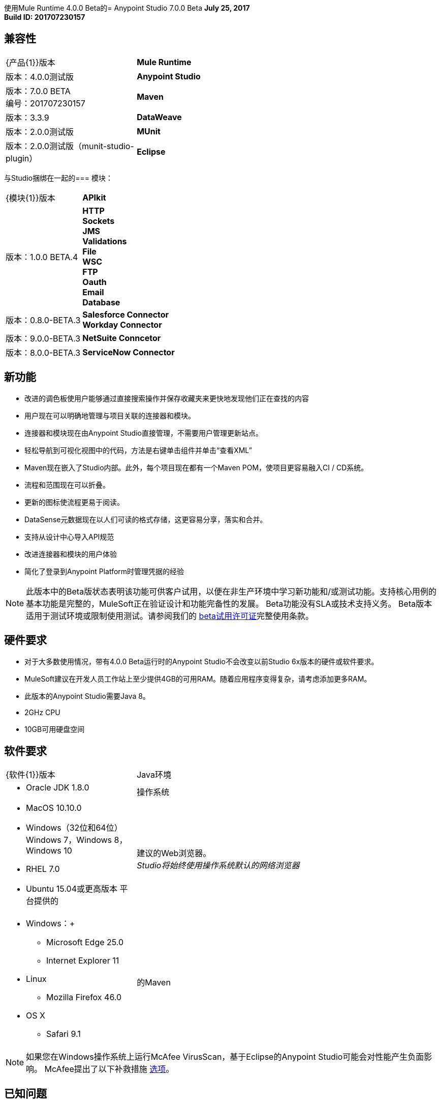 使用Mule Runtime 4.0.0 Beta的=  Anypoint Studio 7.0.0 Beta
*July 25, 2017* +
*Build ID: 201707230157*

== 兼容性

[cols="30a,70a"]
|===
|  {产品{1}}版本
|  *Mule Runtime*
| 版本：4.0.0测试版

| *Anypoint Studio*
|版本：7.0.0 BETA +
编号：201707230157

| *Maven*
|版本：3.3.9

| *DataWeave* +
|版本：2.0.0测试版

| *MUnit* +
|版本：2.0.0测试版（munit-studio-plugin）

| *Eclipse* +
|版本：4.6.2

|===

与Studio捆绑在一起的=== 模块：

[cols="30a,70a"]
|===
|  {模块{1}}版本
|  *APIkit*
| 版本：1.0.0 BETA.4

| *HTTP* +
*Sockets* +
*JMS* +
*Validations* +
*File* +
*WSC* +
*FTP* +
*Oauth* +
*Email* +
*Database*
|版本：0.8.0-BETA.3

| *Salesforce Connector* +
*Workday Connector*
|版本：9.0.0-BETA.3

| *NetSuite Conncetor* +
|版本：8.0.0-BETA.3

| *ServiceNow Connector* +
|版本：6.0.0-BETA.3
|===

== 新功能

* 改进的调色板使用户能够通过直接搜索操作并保存收藏夹来更快地发现他们正在查找的内容
* 用户现在可以明确地管理与项目关联的连接器和模块。
* 连接器和模块现在由Anypoint Studio直接管理，不需要用户管理更新站点。
* 轻松导航到可视化视图中的代码，方法是右键单击组件并单击“查看XML”
*  Maven现在嵌入了Studio内部。此外，每个项目现在都有一个Maven POM，使项目更容易融入CI / CD系统。
* 流程和范围现在可以折叠。
* 更新的图标使流程更易于阅读。
*  DataSense元数据现在以人们可读的格式存储，这更容易分享，落实和合并。
* 支持从设计中心导入API规范
* 改进连接器和模块的用户体验
* 简化了登录到Anypoint Platform时管理凭据的经验


[NOTE]
--
此版本中的Beta版状态表明该功能可供客户试用，以便在非生产环境中学习新功能和/或测试功能。支持核心用例的基本功能是完整的，MuleSoft正在验证设计和功能完备性的发展。 Beta功能没有SLA或技术支持义务。 Beta版本适用于测试环境或限制使用测试。请参阅我们的 link:https://www.mulesoft.com/legal/product-trial-commercialfree-licenses[beta试用许可证]完整使用条款。
--

== 硬件要求

* 对于大多数使用情况，带有4.0.0 Beta运行时的Anypoint Studio不会改变以前Studio 6x版本的硬件或软件要求。
*  MuleSoft建议在开发人员工作站上至少提供4GB的可用RAM。随着应用程序变得复杂，请考虑添加更多RAM。
* 此版本的Anypoint Studio需要Java 8。

*  2GHz CPU
*  10GB可用硬盘空间

== 软件要求

[cols="30a,70a"]
|===
|  {软件{1}}版本
| Java环境
|  * Oracle JDK 1.8.0
|操作系统 | * MacOS 10.10.0 +
*  Windows（32位和64位）Windows 7，Windows 8，Windows 10 +
*  RHEL 7.0 +
*  Ubuntu 15.04或更高版本
平台提供的|建议的Web浏览器。 +
_Studio将始终使用操作系统默认的网络浏览器_  |  * Windows：+
**  Microsoft Edge 25.0 +
**  Internet Explorer 11 +
*  Linux +
**  Mozilla Firefox 46.0 +
*  OS X +
**  Safari 9.1
| 的Maven
|  Studio自带捆绑的Maven 3.3.9，但您可以在外部使用版本：3.3.3或您自己的3.3.9
|===

[NOTE]
--
如果您在Windows操作系统上运行McAfee VirusScan，基于Eclipse的Anypoint Studio可能会对性能产生负面影响。 McAfee提出了以下补救措施 link:https://kc.mcafee.com/corporate/index?page=content&id=KB58727[选项]。
--

== 已知问题

*  DataWeave编辑器不支持正则表达式作为函数参数STUDIO-9069
元数据：不能从包含CDATA STUDIO-9436的样本创建XML类型
* 从XML视图删除MP时，应用程序类型文件不会更新。 STUDIO-9505
* 元数据树未针对流更新。 STUDIO-9522
* 如果在解析依赖项时更新了pom，则不会正确刷新依赖项.STUDIO-9540
*  APIKit不支持元数据
* 首次从Flow创建一个MUnit测试时，您会收到一条消息，说您必须等待依赖项添加到项目中，然后重试。 +
Studio 7中尚不支持Studio 6.x中的一些现有功能：域，自定义策略，APISync，Anypoint私有云，网关运行时连接。
* 为了能够将使用运行时4.0.0的项目部署到Cloudhub中，您需要在您的Anypoint Platform用户中具有某些权限，以便在部署它时查看运行时4.0.0。
* 在将应用程序部署到Anypoint Platform时，Anypoint Studio使用您配置的默认浏览器来显示Web内容，例如Exchange和Runtime Manager UI。如果您的默认Internet浏览器未正确显示此内容，则可以将Anypoint Studio配置为使用Mozilla / XULRunner运行时环境作为Web UI的基础渲染器。有关更多信息，请参阅 link:/anypoint-studio/v/7/faq-default-browser-config[解决默认OS浏览器的问题]。
*  Mule模块需要提供图标，今天许多模块都具有通用图标。 MULE-11437
* 当提供的示例具有名称空间时，XML元数据不能正确生成。 MULE-12859
* 必需的属性在验证表达式中使用双引号写入时出现验证错误。 STUDIO-9386
* 在Mule属性编辑器中为使用Map <String,List<String>>类型的结构（如MongoDB）的模块生成的UI将不起作用。 STUDIO-9570
创建新的apikit项目时，* 包含未正确解析。 STUDIO-9573
* 正在运行的应用程序"Pom.xml"在更改依赖关系时未更新。 STUDIO-9148
* 具有快照版本的Mule插件应始终重新生成.STUDIO-8716
*  DataSense不适用于Studio附带的连接器。 STUDIO-9591

== 迁移指南

Studio 7只支持Mule 4项目。项目的结构，导出格式，xml和脚本语言都不同。对于测试版，用户必须手动将Mule 3项目移植到Mule 4，然后才能在Studio 7中使用它。请参阅Mule移植指南以获取更多信息。


适用于Anypoint Studio的==  JIRA票单

=== 任务

*  STUDIO-5560  - 使所有容器可折叠
*  STUDIO-6797  - 定义嵌入式文档体验
*  STUDIO-7505  - 移至java 8
*  STUDIO-7664  - 更新自动完成以使用新的元数据模型
*  STUDIO-7665  - 更新演播室元数据缓存以使用新的Medatada模型
*  STUDIO-7666  -  POC：在后台运行一个骡子以发出数据请求
*  STUDIO-7667  - 更新元数据资源管理器以使用新的Medata数据模型
*  STUDIO-7668  - 定义元数据的迁移策略
*  STUDIO-7669  - 更新Studio元数据传播以使用新的元数据模型
*  STUDIO-7670  - 创建Datasense Mule代理客户端
*  STUDIO-7675  - 使用新的元数据模型创建元数据请求
*  STUDIO-7767  - 更新SAP Connector以生成新的元数据模型
*  STUDIO-8058  - 从mule服务器加载扩展
*  STUDIO-8059  - 从studio 7分支中删除数据映射程序代码
*  STUDIO-8066  - 对RAML 0.8使用RAML解析器v2
*  STUDIO-8093-POC：将工作室模型更改为使用本机XML编辑器模型
*  STUDIO-8119  - 当有一个mule 4工作版本时，将MUnit添加到studio 7版本
*  STUDIO-8141  - 添加机制以覆盖连接器提供的编辑器
*  STUDIO-8288  - 当所有元素都到位时，删除黑名单
*  STUDIO-8356  - 使用扩展提供的DisplayName属性来生成标题
*  STUDIO-8360  - 重命名图标，以便它们与生成的名称匹配
*  STUDIO-8361  - 为Mule 4创建一个套接字图标
*  STUDIO-8362  - 重构图标缓存
*  STUDIO-8377  - 定义用于配置可以内联，全局或按表达式定义的元素的UI
*  STUDIO-8400  - 减少Maven的启动/下载时间（预包装m2回购）
*  STUDIO-8401  - 从交换中添加Mule扩展项目
*  STUDIO-8406  - 在SDK生成的编辑器中添加测试连接，用于具有连接提供程序的扩展
*  STUDIO-8434  - 查看mule 4的验证连接器
*  STUDIO-8436  - 检查骡子4的DFL测试
*  STUDIO-8452  - 添加一个选项以折叠或展开所有流/容器
*  STUDIO-8458  - 添加与mule 4兼容的APIKit版本
*  STUDIO-8568  - 回顾Mule，核心模块将作为外部模块处理
*  STUDIO-8622  - 应使用运行时工具客户端加载ExtensionModel
*  STUDIO-8665-DW：验证拖放代码生成更改
*  STUDIO-8709  - 从mule plugin dependencias中删除zip类型，因为我们需要依靠jar文件
*  STUDIO-8729  - 为mule-plugins添加一个maven填充任务，这些任务不随分发提供
*  STUDIO-8752  - 验证扩展程序的流策略是否已正确集成
*  STUDIO-8777  - 删除交易元素
*  STUDIO-8786  - 删除OGNL表达式语言
*  STUDIO-8787  - 重命名在mule核心xsd中更改的属性
*  STUDIO-8789  - 删除线程配置文件作为子元素
*  STUDIO-8790  - 删除不支持的元素
*  STUDIO-8791  - 从Studio 7中移除运动衫模组
*  STUDIO-8792  - 从骡子4中移除验证模块
*  STUDIO-8815  - 重命名块范围以尝试
*  STUDIO-8816  - 在DW中重新启用自定义元数据操作
*  STUDIO-8821  - 删除轮询包裹选项
*  STUDIO-8828  - 定义属性视图"Shell"的设计
*  STUDIO-8834  - 定义字段验证设计
*  STUDIO-8835  - 列出所有生成的UI案例
*  STUDIO-8836  - 为每个生成的UI案例定义设计
*  STUDIO-8842  - 了解HTTP侦听器/请求域模型
*  STUDIO-8843  -  HTTP请求一般属性的样机
*  STUDIO-8844  - 模拟HTTP配置覆盖
*  STUDIO-8845  - 模拟HTTP侦听器配置覆盖
*  STUDIO-8846  - 模拟HTTP侦听器响应设置
*  STUDIO-8847  - 加入自定义编辑器组件
*  STUDIO-8848  - 默认情况下将Exchange URL更改为版本2.0
*  STUDIO-8859  -  DW：根据新的DW模式更改语法
*  STUDIO-8916  - 删除水印（投票）
*  STUDIO-8917  - 删除流程处理策略
*  STUDIO-8918  - 将Studio中的幂等重新传送策略重命名为重新传送策略
*  STUDIO-8932  - 使"Map to"字段可编辑。
*  STUDIO-8933  - 删除"Add libraries..."选项
*  STUDIO-8936  - 在Studio 7中使用Mule 4 M6 / SNAPSHOT
*  STUDIO-8937  - 将Eclipse框架更新到4.6.3
*  STUDIO-8948  - 将mule-app.properties更改为mule-artifact.properties
*  STUDIO-8953  - 创建图标网格和指南
*  STUDIO-8954  - 提高DataSense读取和传播性能
*  STUDIO-8958  -  APIKit控制台集成上的技术Spike
*  STUDIO-8964  - 基于反馈的HTTP请求模拟更新
*  STUDIO-9010  - 由于某些原因Service Mule实例无法启动时，请查看与元数据相关的UX
*  STUDIO-9026  - 在pom.xml中为Exchange自动存储库/凭据管理
*  STUDIO-9027  - 从Exchange添加扩展程序时，应通知/添加所需的扩展程序
*  STUDIO-9039  - 从Studio中删除CXF
*  STUDIO-9056  - 删除Apis首选项页面的Anypoint平台。
*  STUDIO-9059  - 在Studio 7中捆绑核心模块
*  STUDIO-9083  - 创建/迁移缺失的画布/调色板图标图像
*  STUDIO-9156  - 从全局元素中移除上下文属性占位符
*  STUDIO-9159  - 在Studio 7中默认使用RAML 1.0
*  STUDIO-9189  - 从项目结构中删除src / main / api文件夹
*  STUDIO-9193  - 删除分析首选项页面，并使Make Studio更好地弹出测试版
*  STUDIO-9194  - 删除用于测试版的OnPrem首选项页面
*  STUDIO-9197  - 删除连接器首选项页面
*  STUDIO-9206  - 布尔字段改进
*  STUDIO-9240  - 从新项目对话框中删除兼容图标
*  STUDIO-9241  - 从首选项菜单中删除XSD验证选项
*  STUDIO-9288  - 将嵌入式容器存储库指向Mule Beta版本
*  STUDIO-9291  - 更新Studio 7 BETA的新功能
*  STUDIO-9395  - 捆绑嵌入式容器EE依赖关系
*  STUDIO-9429  - 定义哪些更新网站将与Studio 7 BETA一起提供
*  STUDIO-9468  - 更新log4j模板
*  STUDIO-9495  - 发布到交换字段的UI改进
*  STUDIO-9529  - 内联和表格 - 默认大小（测试版修复）
*  STUDIO-9561  - 删除发布到Exchange选项
*  STUDIO-9491  - 在覆盖Design System中的文件时实现消息改进

=== 增强请求

*  STUDIO-7436  - 允许工作室发现并实例化ExtensionModels
*  STUDIO-7525  - 添加对SDK消息源的支持
*  STUDIO-7593  - 支持SDK地图
*  STUDIO-7655  - 为扩展生成编辑器时支持新的元数据模型
*  STUDIO-7750  - 从JSON示例创建新的元数据模型
*  STUDIO-7751  - 从XML示例创建新的元数据模型
*  STUDIO-7752  - 从CSV创建新的元数据模型
*  STUDIO-7753  - 从自定义MAP创建新的元数据模型
*  STUDIO-7764  - 允许mule4扩展按配置显示操作
*  STUDIO-7966  - 当配置更改时刷新组合操作
*  STUDIO-8172  - 在为扩展生成编辑器时添加对内联TLS上下文编辑器的支持
*  STUDIO-8181  - 支持新的Mule信息
*  STUDIO-8204  - 添加新Mule 4外部连接器
*  STUDIO-8342  - 配置可选布尔字段时改进用户体验
*  STUDIO-8344  - 从扩展模型类型字段加载类型
*  STUDIO-8348  - 为生成的editors.xml定义org.mule.runtime.api.metadata.MediaType的UI
*  STUDIO-8359  - 使用@Placement信息生成扩展UI
*  STUDIO-8388  - 使用显示名称填充连接提供程序的组合
*  STUDIO-8413  - 实现DataSense获取和传播
*  STUDIO-8429  - 在自定义HTTP编辑器UI上添加
*  STUDIO-8457  - 终止骡子时向用户提供一些反馈
*  STUDIO-8480  - 为DataSense实现类型提取
*  STUDIO-8490  - 在生成editors.xml时在新扩展中添加对元数据的支持
*  STUDIO-8529  - 针对Studio 7的DW 2.0编辑器更改
*  STUDIO-8544  -  Spike介绍如何启用Mule模块（外部贡献）来促成错误处理
*  STUDIO-8567  - 为SDK Mule模块的外部库添加UI支持
*  STUDIO-8575  - 添加对SDK通知模块的支持
*  STUDIO-8642  - 调色板：添加搜索交换模块的功能，并将它们添加到Pom / Palette
*  STUDIO-8662-DW：添加在输入树中创建变量的能力，并定义它的类型以及有效载荷类型
*  STUDIO-8663  -  DW：调整样本数据编辑器
*  STUDIO-8664-DW：使预览适应DW 2.0
*  STUDIO-8669  - 编辑：根据组中最长的字符串计算间距
*  STUDIO-8672  - 编辑：无线电布尔应该设置默认值
*  STUDIO-8674  - 编辑：无线电布尔应该有一个None / Default选项来选择
*  STUDIO-8679  - 编辑：验证背景全局配置单选按钮太暗
*  STUDIO-8682  - 允许用户在击中时从搜索过滤器转到搜索结果列表
*  STUDIO-8684  - 在发生名称冲突时改进收藏标签
*  STUDIO-8698  - 改进生成编辑器的标签顺序
*  STUDIO-8764  -  Mule应用程序项目应该使用mule-application.json而不是mule-deploy.properties
*  STUDIO-8775  - 在多行文本编辑器中添加对DW的支持
*  STUDIO-8817  - 改进自动生成的全局配置UI
*  STUDIO-8818  - 改进属性UX
*  STUDIO-8820  - 将范围从范围更改为MP
*  STUDIO-8827  - 将Studio图标移动到单独的插件
*  STUDIO-8829  - 删除旧主题/只有一个主题
*  STUDIO-8832  - 更改旧图标
*  STUDIO-8837  - 为Studio定制编辑器Spike
*  STUDIO-8838  - 支持将所需的库添加到pom.xml中的组件
*  STUDIO-8854  - 支持将Studio项目发布到Exchange 2.0
*  STUDIO-8856  - 增加对智能连接器功耗的支持
*  STUDIO-8858  - 为DataSense添加自定义类型支持（CSV，XML，JSON，对象）
*  STUDIO-8863  - 从Exchange 2.0获取模板/示例
*  STUDIO-8895  - 从Exchange搜索模块：环境设置/测试数据。
*  STUDIO-8897  - 从Exchange搜索模块。定义UI / UX。
*  STUDIO-8898  - 从Exchange搜索模块。创建客户端。
*  STUDIO-8901  - 将mule-deploy.properties更改为mule-app.json。
*  STUDIO-8902  - 将打包器M3捆绑到Studio中
*  STUDIO-8903  - 线程配置改进
*  STUDIO-8904  - 定义如何在调色板中显示MUnit
*  STUDIO-8905  - 添加对MUnit Assertions DSL的支持
*  STUDIO-8906  - 增加对MUnit Mocking DSL的支持
*  STUDIO-8907  - 添加对MUnit错误处理的支持
*  STUDIO-8908  -  MUnit测试标记
*  STUDIO-8909  - 在Studio 7中运行MUnit测试
*  STUDIO-8910  - 查看Studio项目导出
*  STUDIO-8911  - 从导出文件导入标准Studio项目
*  STUDIO-8920  - 将幂等消息过滤器迁移到新元素
*  STUDIO-8922  -  WSC的DataSense提取和传播
*  STUDIO-8923  - 为请求实现自定义HTTP编辑器
*  STUDIO-8926  - 修改新建项目对话框以支持Mule 4的APIKit
*  STUDIO-8927  - 为Mule 4使用API​​Kit基于Raml文件搭建新项目
*  STUDIO-8947  - 允许装饰容器的右下角和左下角
*  STUDIO-8962  - 错误处理：基于扩展模型的编辑器必须使用此基本元素来支持错误映射
*  STUDIO-8965  - 更改默认的log4j2-test.xml
*  STUDIO-9018  - 通过MavenMuleProjectDecorator修改pom时触发插件分辨率
*  STUDIO-9050  - 查看对不同种类的mule-application软件包的支持
*  STUDIO-9095  - 将主机和端口字段放在HTTP全局配置的部分顶部
*  STUDIO-9117  -  HTTP请求：将无占位符添加到代理，身份验证和重新连接中的组合选项
*  STUDIO-9129  -  [发布到Exchange 2.0]创建一个包含工件类型，进度栏，信息和取消按钮的对话框
*  STUDIO-9131  -  [发布到Exchange 2.0]成功发布后，显示Exchange 2.0链接到工件
*  STUDIO-9132  -  [发布到Exchange 2.0]创建可重用的登录窗口小部件
*  STUDIO-9141  -  [VCS集成]添加对"Import from VCS"的支持
*  STUDIO-9155  -  [自动生成的用户体验]使用编辑器中的选项卡可防止长长的属性列表。
*  STUDIO-9157  - 适应变换元素的变化。
*  STUDIO-9158  - 调整对调度程序组件所做的更改
*  STUDIO-9195  - 创建功能来封装EmbeddedContainer所需的库
*  STUDIO-9257  - 在app pom上升级mule maven插件版本属性名称
*  STUDIO-9340  - 改进从设计系统导入时覆盖文件的信息
*  STUDIO-9404  -  [VCS]在没有为该业务组列出的项目时添加验证
* 当没有更多项目要显示时，不应显示STUDIO-9405  -  [VCS] "Show more"按钮。

=== 超级

*  STUDIO-8290  - 调色板重新设计
*  STUDIO-8364  - 错误处理
*  STUDIO-8374  -  Studio 7中的Maven支持
*  STUDIO-8409  - 连接测试和DataSense Epic for Studio 7
Studio {7}中的*  STUDIO-8422-DWEL
*  STUDIO-8444  -  Exchange 2.0  -  Studio 7.0集成
*  STUDIO-8607  - 自定义HTTP编辑器
*  STUDIO-8619  - 改进生成的编辑
*  STUDIO-8819  -  Mule 4语法更改
*  STUDIO-8822  -  Studio 7的ApiKit集成
*  STUDIO-8823  -  Studio 7的MUnit集成

== 另请参阅

*  https://forums.mulesoft.com [MuleSoft论坛]
*  https://support.mulesoft.com [联系MuleSoft支持]
